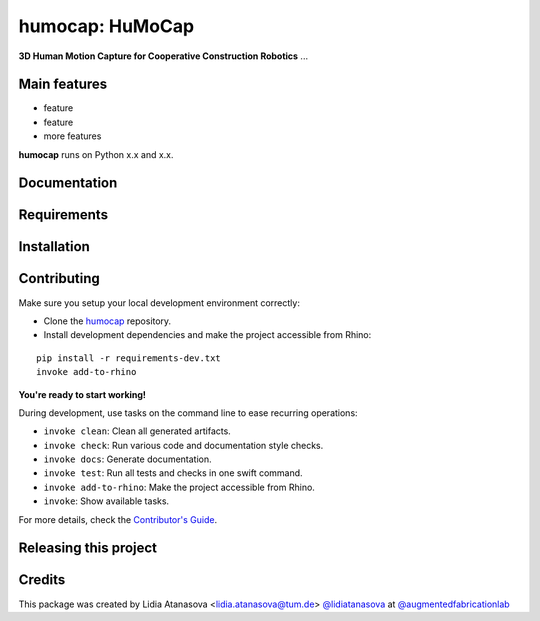 ============================================================
humocap: HuMoCap
============================================================

.. start-badges

.. image:: https://img.shields.io/badge/License-MIT-blue.svg
    :target: https://github.com/augmentedfabricationlab/humocap/blob/master/LICENSE
    :alt: License MIT

.. image:: https://travis-ci.org/augmentedfabricationlab/humocap.svg?branch=master
    :target: https://travis-ci.org/augmentedfabricationlab/humocap
    :alt: Travis CI

.. end-badges

.. Write project description

**3D Human Motion Capture for Cooperative Construction Robotics** ...


Main features
-------------

* feature
* feature
* more features

**humocap** runs on Python x.x and x.x.


Documentation
-------------

.. Explain how to access documentation: API, examples, etc.

..
.. optional sections:

Requirements
------------

.. Write requirements instructions here


Installation
------------

.. Write installation instructions here


Contributing
------------

Make sure you setup your local development environment correctly:

* Clone the `humocap <https://github.com/augmentedfabricationlab/humocap>`_ repository.
* Install development dependencies and make the project accessible from Rhino:

::

    pip install -r requirements-dev.txt
    invoke add-to-rhino

**You're ready to start working!**

During development, use tasks on the
command line to ease recurring operations:

* ``invoke clean``: Clean all generated artifacts.
* ``invoke check``: Run various code and documentation style checks.
* ``invoke docs``: Generate documentation.
* ``invoke test``: Run all tests and checks in one swift command.
* ``invoke add-to-rhino``: Make the project accessible from Rhino.
* ``invoke``: Show available tasks.

For more details, check the `Contributor's Guide <CONTRIBUTING.rst>`_.


Releasing this project
----------------------

.. Write releasing instructions here


.. end of optional sections
..

Credits
-------------

This package was created by Lidia Atanasova <lidia.atanasova@tum.de> `@lidiatanasova <https://github.com/lidiatanasova>`_ at `@augmentedfabricationlab <https://github.com/augmentedfabricationlab>`_
